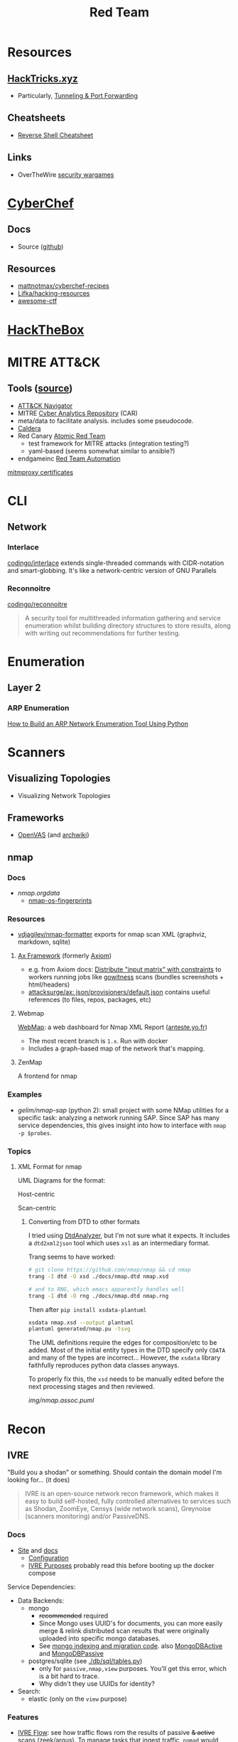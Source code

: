 :PROPERTIES:
:ID:       d0d5896c-0cf5-4fa7-bf37-a2e3499c69d2
:END:
#+title: Red Team

* Resources

** [[https://book.hacktricks.xyz/][HackTricks.xyz]]
+ Particularly, [[https://book.hacktricks.xyz/tunneling-and-port-forwarding][Tunneling & Port Forwarding]]

** Cheatsheets
+ [[https://github.com/Jasutinn/Reverse-Shell][Reverse Shell Cheatsheet]]

** Links
+ OverTheWire [[https://overthewire.org/wargames/][security wargames]]

* [[https://gchq.github.io/CyberChef/][CyberChef]]

** Docs
+ Source ([[github:gchq/CyberChef][github]])

** Resources
+ [[https://github.com/mattnotmax/cyberchef-recipes][mattnotmax/cyberchef-recipes]]
+ [[https://github.com/Lifka/hacking-resources][Lifka/hacking-resources]]
+ [[https://c4pr1c3.github.io/awesome-ctf/][awesome-ctf]]

* [[https://www.hackthebox.com/][HackTheBox]]

* MITRE ATT&CK

** Tools ([[https://www.exabeam.com/explainers/mitre-attck/what-is-mitre-attck-an-explainer/][source]])

+ [[github:mitre-attack/attack-navigator][ATT&CK Navigator]]
+ MITRE [[https://car.mitre.org][Cyber Analytics Repository]] (CAR)
- meta/data to facilitate analysis. includes some pseudocode.
+ [[github:mitre/caldera][Caldera]]
+ Red Canary [[https://github.com/redcanaryco/atomic-red-team][Atomic Red Team]]
  - test framework for MITRE attacks (integration testing?)
  - yaml-based (seems somewhat similar to ansible?)
+ endgameinc [[https://github.com/endgameinc/RTA][Red Team Automation]]


[[https://docs.mitmproxy.org/stable/concepts-certificates/][mitmproxy certificates]]


* CLI

** Network

*** Interlace

[[github:codingo/interlace][codingo/interlace]] extends single-threaded commands with CIDR-notation and
smart-globbing. It's like a network-centric version of GNU Parallels

*** Reconnoitre

[[github:codingo/reconnoitre][codingo/reconnoitre]]

#+begin_quote
A security tool for multithreaded information gathering and
service enumeration whilst building directory structures to store results, along
with writing out recommendations for further testing.
#+end_quote

* Enumeration

** Layer 2

*** ARP Enumeration

[[https://www.hackingloops.com/how-to-build-an-arp-network-enumeration-tool-using-python/][How to Build an ARP Network Enumeration Tool Using Python]]


* Scanners

** Visualizing Topologies

+ Visualizing Network Topologies

** Frameworks

+ [[https://openvas.org/][OpenVAS]] (and [[https://wiki.archlinux.org/title/OpenVAS][archwiki]])

** nmap

*** Docs

+ [[nmap.org/data/][nmap.org/data/]]
  - [[https://nmap.org/data/nmap-os-fingerprints][nmap-os-fingerprints]]

*** Resources

+ [[https://github.com/vdjagilev/nmap-formatter?tab=readme-ov-file][vdjagilev/nmap-formatter]] exports for nmap scan XML (graphviz, markdown, sqlite)

**** [[https://github.com/attacksurge/ax][Ax Framework]] (formerly [[https://github.com/pry0cc/axiom][Axiom]])

+ e.g. from Axiom docs: [[https://github.com/pry0cc/axiom/wiki/Scans#example-axiom-scan-modules][Distribute "input matrix" with constraints]] to workers
  running jobs like [[https://www.blackhillsinfosec.com/gowitness-a-testers-time-saver/][gowitness]] scans (bundles screenshots + html/headers)
+ [[https://github.com/attacksurge/ax/blob/master/images/json/provisioners/default.json][attacksurge/ax: json/provisioners/default.json]] contains useful references (to
  files, repos, packages, etc)

**** Webmap

[[https://github.com/Anteste/WebMap][WebMap]]: a web dashboard for Nmap XML Report ([[https://anteste.yo.fr/][anteste.yo.fr]])

+ The most recent branch is =1.x=. Run with docker
+ Includes a graph-based map of the network that's mapping.

**** ZenMap

A frontend for nmap

*** Examples

+ [[github.com/gelim/nmap-sap][gelim/nmap-sap]] (python 2): small project with some NMap utilities for a
  specific task: analyzing a network running SAP. Since SAP has many service
  dependencies, this gives insight into how to interface with =nmap -p $probes=.

*** Topics


**** XML Format for nmap

UML Diagrams for the format:

Host-centric

[[file:img/nmap.host.svg]]

Scan-centric

[[file:img/nmap.nmaprun.svg]]


***** Converting from DTD to other formats

I tried using [[https://github.com/ncbi/DtdAnalyzer][DtdAnalyzer]], but I'm not sure what it expects. It includes a
=dtd2xml2json= tool which uses =xsl= as an intermediary format.

Trang seems to have worked:

#+begin_src sh :results value silent
# git clone https://github.com/nmap/nmap && cd nmap
trang -I dtd -O xsd ./docs/nmap.dtd nmap.xsd

# and to RNG, which emacs apparently handles well
trang -I dtd -O rng ./docs/nmap.dtd nmap.rng
#+end_src

Then after =pip install xsdata-plantuml=

#+begin_src sh :results output file :file img/nmap-uml.svg
xsdata nmap.xsd --output plantuml
plantuml generated/nmap.pu -tsvg
#+end_src

The UML definitions require the edges for composition/etc to be added. Most of
the initial entity types in the DTD specify only =CDATA= and many of the types
are incorrect... However, the =xsdata= library faithfully reproduces python data
classes anyways.

[[file:img/nmap.assoc.svg]]

To properly fix this, the =xsd= needs to be manually edited before the next
processing stages and then reviewed.

[[img/nmap.assoc.puml]]
* Recon

** IVRE

"Build you a shodan" or something. Should contain the domain model I'm looking
for... (it does)

#+begin_quote
IVRE is an open-source network recon framework, which makes it easy to build
self-hosted, fully controlled alternatives to services such as Shodan, ZoomEye,
Censys (wide network scans), Greynoise (scanners monitoring) and/or PassiveDNS.
#+end_quote
*** Docs

+ [[https://ivre.rocks/][Site]] and [[https://doc.ivre.rocks/en/latest/][docs]]
  - [[https://doc.ivre.rocks/en/latest/install/config.html#databases][Configuration]]
  - [[https://doc.ivre.rocks/en/latest/overview/principles.html#purposes][IVRE Purposes]] probably read this before booting up the docker compose

Service Dependencies:

+ Data Backends:
  - mongo
    - +recommended+ required
    - Since Mongo uses UUID's for documents, you can more easily merge & relink
      distributed scan results that were originally uploaded into specific mongo
      databases.
    - See [[https://github.com/ivre/ivre/blob/master/ivre/db/mongo.py#L301-L412][mongo indexing and migration code]]. also [[https://github.com/ivre/ivre/blob/master/ivre/db/mongo.py#L814-L1031][MongoDBActive]] and [[https://github.com/ivre/ivre/blob/master/ivre/db/mongo.py#L4564-L4605][MongoDBPassive]]
  - postgres/sqlite (see [[https://github.com/ivre/ivre/blob/master/ivre/db/sql/tables.py#L21][./db/sql/tables.py]])
    - only for =passive,nmap,view= purposes. You'll get this error, which is a bit
      hard to trace.
    - Why didn't they use UUIDs for identity?
+ Search:
  - elastic (only on the =view= purpose)

*** Features

+ [[https://doc.ivre.rocks/en/latest/usage/flow.html#flow][IVRE Flow]]: see how traffic flows rom the results of passive +& active+ scans
  (zeek/argus). To manage tasks that ingest traffic, =nomad= would maybe be a good
  choice (lightweight remote execution + monitoring)
  - IVRE supplies some tooling for this.
+

*** Data

+ DB Schema setup: [[https://github.com/ivre/ivre/blob/master/ivre/db/sql/__init__.py][ivre/db/sql/__init__.py]]

* Automation

** Images for Lab Environments

+ [[https://www.pentestpartners.com/security-blog/red-team-lab-automation/][Red Team Lab Automation]]
+ [[https://www.splunk.com/en_us/blog/security/attack-range-v3-0.html][Splunk Attack Range 3.0]]

*** [[https://github.com/clong/DetectionLab][clong/DetectionLab]]

No longer actively maintained as of Jan 2023

Deployments:

+ [[https://www.detectionlab.network/deployment/aws/][AWS]] (Terraform)
+ [[https://www.detectionlab.network/deployment/azure/][Azure]] (Terraform/Ansible)
+ [[https://www.detectionlab.network/deployment/libvirt][VirtIO]] (Packer/Vagrant)
+ [[https://www.detectionlab.network/deployment/Proxmox][Proxmox]] (Terraform/Ansible)

*** [[Attack Lab Automation][mikegior/AttackLab-Lite]]

See [[https://www.mgior.com/automating-my-virtual-labs-with-too-many-tools/][Attack Lab Automation]] where [[https://www.mgior.com/updated-attacklab-automation/][part 2]] is more current and critiques the first
post. It describes the network and tools. The repository seems to be a good
example of combining ansible, terraform and packer.

*** [[github:ruzickap/packer-templates][ruzickap/packer-templates]]

These are =json= templates for packer.

Uses roles:

+ [[ruzickap/ansible-role-my_common_defaults][ruzickap/ansible-role-my_common_defaults]]
+ [[ruzickap/ansible-role-virtio-win][ruzickap/ansible-role-virtio-win]]

*** [[https://github.com/cliffe/SecGen][cliffe/SecGen]]

Create randomly insecure VMs for Virtualbox, Ovirt, ESXI, Proxmox.  Uses: Ruby,
Vagrant, Puppet, Packer (packerfiles)


* Reverse Engineering
** Topics

*** Radare, Rizin, Cutter

+ [[https://cutter.re/][Cutter GUI]]
+ [[https://github.com/rizinorg/book/blob/master/src/refcard/intro.md][rizin refcard]] sift has a cheatsheet for radare2. the commands change a bit.

*** Shell Code

**** RISE Presentation

+ shell-code.org
+ github.com/gallop-sled/pwntools-tutorials
+ phoenix challenges (for understanding how c-code translates into assembly to
  construct the stack)

***** Pwntools

****** Shellcode Hardness

+ usually you need to disabled ASLR & stack canaries (to ensure that stack is executable)
+ shellcode harness?

****** Stack overflow protections

Usually the stack/heap are in different parts of the memory. The OS doesn't
allow you to execute what's in the stack (it doesn't usually make sense)

+ Stack canary: places random address in EIR, so kernel (or process?) can ensure
  that the proper memory address is returned to for execution.
+ ASLR: address space randomization (caller can't predict memory addresses)
  - may be possible to circumvent ASLR on small devices (and small processes?)

***** Frida

****** Dynamic Analysis

Frida is like a dynamic debugger (instrumentation framework with intercepter)

+ instead of manual setup, Frida allows you to write scripts to drive debugger
  with javascript. Frida drives the process.
+ Frida allows you to modify the memory image of the binary (example: to
  overwrite arguments to function calls)

+ stalker: code tracing

****** Tracing

Frida can generate the JS scripts necessary to trace syscalls in android apps

+ You can find the code that's making specific syscalls

*** Dissasembly

**** Capstone

There is an emacs project

*** Dynamic Instrumentation
